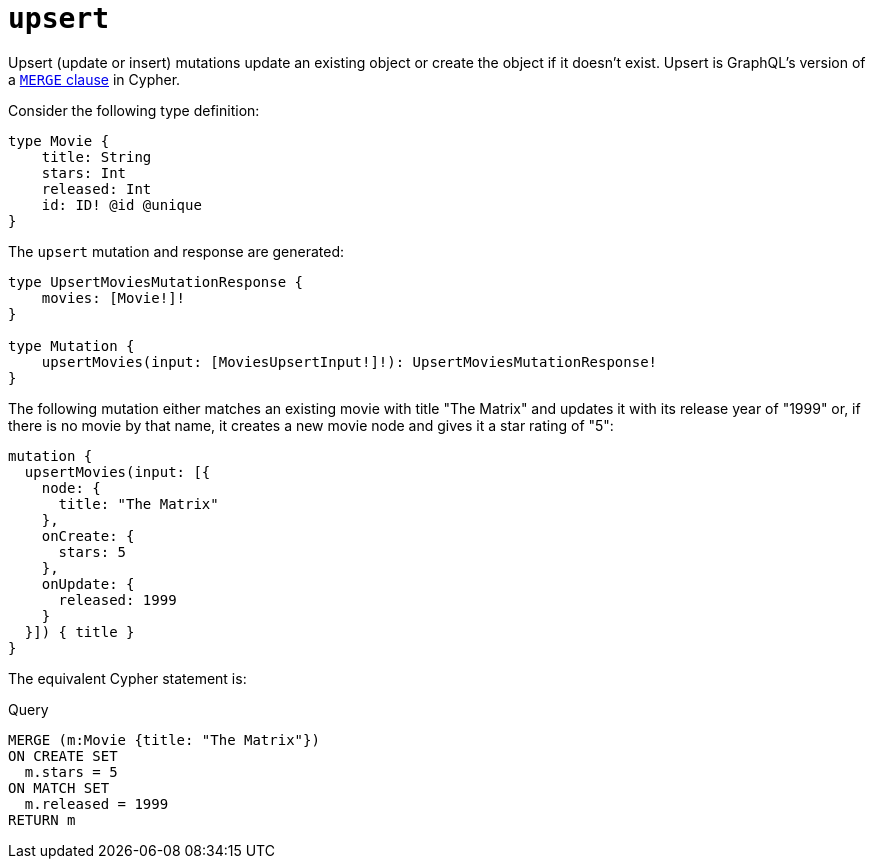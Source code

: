 [[mutations-upsert]]
:description: This page describes how to upsert nodes through mutations.
= `upsert`

Upsert (update or insert) mutations update an existing object or create the object if it doesn't exist.
Upsert is GraphQL's version of a https://neo4j.com/docs/cypher-manual/current/clauses/merge/[`MERGE` clause] in Cypher. 

Consider the following type definition:

[source, graphql, indent=0]
----
type Movie {
    title: String
    stars: Int
    released: Int
    id: ID! @id @unique
}
----

The `upsert` mutation and response are generated:

[source, graphql, indent=0]
----
type UpsertMoviesMutationResponse {
    movies: [Movie!]!
}

type Mutation {
    upsertMovies(input: [MoviesUpsertInput!]!): UpsertMoviesMutationResponse!
}
----

The following mutation either matches an existing movie with title "The Matrix" and updates it with its release year of "1999" or, if there is no movie by that name, it creates a new movie node and gives it a star rating of "5":

[source, graphql, indent=0]
----
mutation {
  upsertMovies(input: [{
    node: {
      title: "The Matrix"
    },
    onCreate: {
      stars: 5
    },
    onUpdate: {
      released: 1999
    }
  }]) { title }
}
----

The equivalent Cypher statement is:

.Query
[source, cypher]
----
MERGE (m:Movie {title: "The Matrix"})
ON CREATE SET
  m.stars = 5
ON MATCH SET
  m.released = 1999
RETURN m
----

